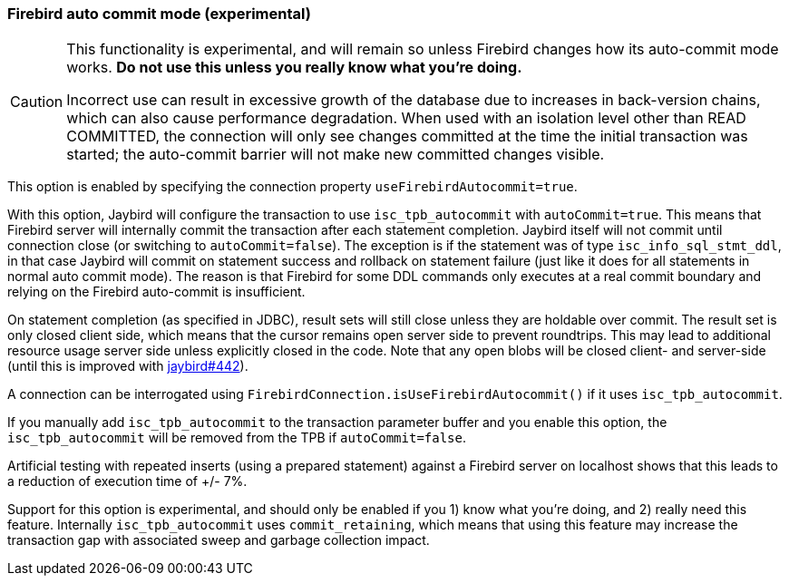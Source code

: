 [[ref-firebirdautocommit]]
=== Firebird auto commit mode (experimental)

[CAUTION]
====
This functionality is experimental, and will remain so unless Firebird changes how its auto-commit mode works.
**Do not use this unless you really know what you're doing.**

Incorrect use can result in excessive growth of the database due to increases in back-version chains, which can also cause performance degradation.
When used with an isolation level other than READ COMMITTED, the connection will only see changes committed at the time the initial transaction was started;
the auto-commit barrier will not make new committed changes visible.
====

This option is enabled by specifying the connection property `useFirebirdAutocommit=true`.

With this option, Jaybird will configure the transaction to use `isc_tpb_autocommit` with `autoCommit=true`. 
This means that Firebird server will internally commit the transaction after each statement completion. 
Jaybird itself will not commit until connection close (or switching to `autoCommit=false`). 
The exception is if the statement was of type `isc_info_sql_stmt_ddl`, in that case Jaybird will commit on statement success and rollback on statement failure (just like it does for all statements in normal auto commit mode). 
The reason is that Firebird for some DDL commands only executes at a real commit boundary and relying on the Firebird auto-commit is insufficient.

On statement completion (as specified in JDBC), result sets will still close unless they are holdable over commit. 
The result set is only closed client side, which means that the cursor remains open server side to prevent roundtrips. 
This may lead to additional resource usage server side unless explicitly closed in the code. 
Note that any open blobs will be closed client- and server-side (until this is improved with https://github.com/FirebirdSQL/jaybird/issues/442[jaybird#442^]).

A connection can be interrogated using `FirebirdConnection.isUseFirebirdAutocommit()` if it uses `isc_tpb_autocommit`.

If you manually add `isc_tpb_autocommit` to the transaction parameter buffer and you enable this option, the `isc_tpb_autocommit` will be removed from the TPB if `autoCommit=false`.

Artificial testing with repeated inserts (using a prepared statement) against a Firebird server on localhost shows that this leads to a reduction of execution time of +/- 7%.

Support for this option is experimental, and should only be enabled if you 1) know what you're doing, and 2) really need this feature. 
Internally `isc_tpb_autocommit` uses `commit_retaining`, which means that using this feature may increase the transaction gap with associated sweep and garbage collection impact.
